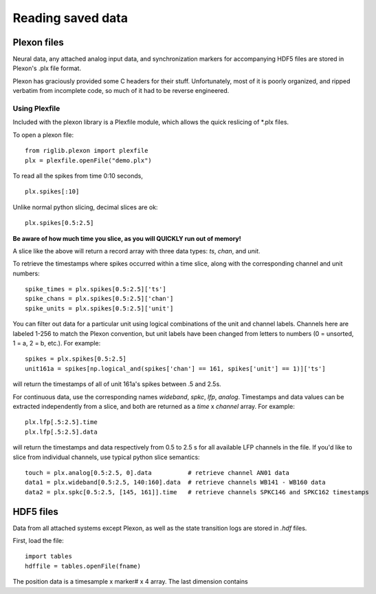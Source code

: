 ..	_data:

Reading saved data
==================

Plexon files
------------

Neural data, any attached analog input data, and synchronization markers for accompanying HDF5 files are stored in Plexon's .plx file format.

Plexon has graciously provided some C headers for their stuff. Unfortunately, most of it is poorly organized, and ripped verbatim from incomplete code, so much of it had to be reverse engineered.

Using Plexfile
>>>>>>>>>>>>>>
Included with the plexon library is a Plexfile module, which allows the quick reslicing of \*.plx files.

To open a plexon file::

    from riglib.plexon import plexfile
    plx = plexfile.openFile("demo.plx")

To read all the spikes from time 0:10 seconds, ::

    plx.spikes[:10]
    
Unlike normal python slicing, decimal slices are ok::

    plx.spikes[0.5:2.5]
    
**Be aware of how much time you slice, as you will QUICKLY run out of memory!**

A slice like the above will return a record array with three data types: *ts*, *chan*, and *unit*.

To retrieve the timestamps where spikes occurred within a time slice, along with the corresponding channel and unit numbers::

    spike_times = plx.spikes[0.5:2.5]['ts']
    spike_chans = plx.spikes[0.5:2.5]['chan']
    spike_units = plx.spikes[0.5:2.5]['unit']

You can filter out data for a particular unit using logical combinations of the unit and channel labels. Channels here are labeled 1-256 to match the Plexon convention, but unit labels have been changed from letters to numbers (0 = unsorted, 1 = a, 2 = b, etc.). For example::

    spikes = plx.spikes[0.5:2.5]
    unit161a = spikes[np.logical_and(spikes['chan'] == 161, spikes['unit'] == 1)]['ts']

will return the timestamps of all of unit 161a's spikes between .5 and 2.5s.

For continuous data, use the corresponding names *wideband*, *spkc*, *lfp*, *analog*. Timestamps and data values can be extracted independently from a slice, and both are returned as a *time* x *channel* array. For example::

    plx.lfp[.5:2.5].time
    plx.lfp[.5:2.5].data

will return the timestamps and data respectively from 0.5 to 2.5 s for all available LFP channels in the file. If you'd like to slice from individual channels, use typical python slice semantics::

    touch = plx.analog[0.5:2.5, 0].data          # retrieve channel AN01 data
    data1 = plx.wideband[0.5:2.5, 140:160].data  # retrieve channels WB141 - WB160 data
    data2 = plx.spkc[0.5:2.5, [145, 161]].time   # retrieve channels SPKC146 and SPKC162 timestamps

HDF5 files
----------

Data from all attached systems except Plexon, as well as the state transition logs are stored in *.hdf* files.

First, load the file::

    import tables
    hdffile = tables.openFile(fname)

The position data is a timesample x marker# x 4 array. The last dimension contains